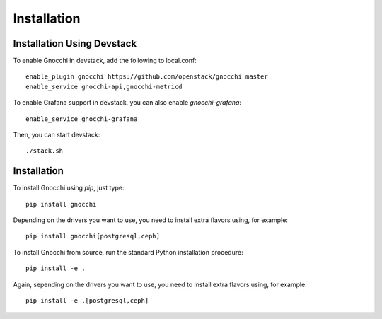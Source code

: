 ==============
 Installation
==============

Installation Using Devstack
===========================

To enable Gnocchi in devstack, add the following to local.conf:

::

    enable_plugin gnocchi https://github.com/openstack/gnocchi master
    enable_service gnocchi-api,gnocchi-metricd

To enable Grafana support in devstack, you can also enable `gnocchi-grafana`::

    enable_service gnocchi-grafana

Then, you can start devstack:

::

    ./stack.sh

Installation
============

To install Gnocchi using `pip`, just type::

  pip install gnocchi

Depending on the drivers you want to use, you need to install extra flavors
using, for example::

  pip install gnocchi[postgresql,ceph]

To install Gnocchi from source, run the standard Python installation
procedure::

  pip install -e .

Again, sepending on the drivers you want to use, you need to install extra
flavors using, for example::

  pip install -e .[postgresql,ceph]

